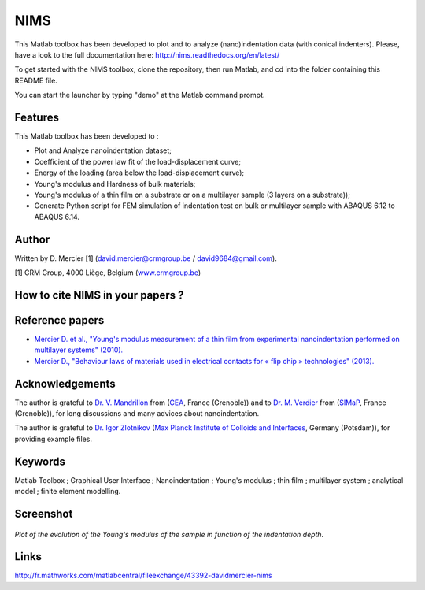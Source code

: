 NIMS
=====
This Matlab toolbox has been developed to plot and to analyze (nano)indentation data (with conical indenters).
Please, have a look to the full documentation here: http://nims.readthedocs.org/en/latest/

To get started with the NIMS toolbox, clone the repository, then run Matlab, and cd into the folder containing this README file.

You can start the launcher by typing "demo" at the Matlab command prompt.

Features
--------
This Matlab toolbox has been developed to :

- Plot and Analyze nanoindentation dataset;

- Coefficient of the power law fit of the load-displacement curve;

- Energy of the loading (area below the load-displacement curve);

- Young's modulus and Hardness of bulk materials;

- Young's modulus of a thin film on a substrate or on a multilayer sample (3 layers on a substrate));

- Generate Python script for FEM simulation of indentation test on bulk or multilayer sample with ABAQUS 6.12 to ABAQUS 6.14.

Author
------
Written by D. Mercier [1] (david.mercier@crmgroup.be / david9684@gmail.com).

[1] CRM Group, 4000 Liège, Belgium (`www.crmgroup.be <www.crmgroup.be>`_)

How to cite NIMS in your papers ?
------------------------------------

.. image::
  https://zenodo.org/badge/5888/DavidMercier/NIMS.svg
  :target: http://dx.doi.org/10.5281/zenodo.14610

Reference papers
------------------

* `Mercier D. et al., "Young's modulus measurement of a thin film from experimental nanoindentation performed on multilayer systems" (2010). <http://dx.doi.org/10.1051/mattech/2011029>`_

* `Mercier D., "Behaviour laws of materials used in electrical contacts for « flip chip » technologies" (2013). <http://www.theses.fr/2013GRENI083>`_

Acknowledgements
----------------
The author is grateful to `Dr. V. Mandrillon <https://www.researchgate.net/profile/Vincent_Mandrillon>`_ from (`CEA <http://www.cea.fr/le-cea/les-centres-cea/grenoble>`_, France (Grenoble))
and to `Dr. M. Verdier <Marc.Verdier@simap.grenoble-inp.fr>`_ from (`SIMaP <http://simap.grenoble-inp.fr>`_, France (Grenoble)), for long discussions and many advices about nanoindentation.

The author is grateful to `Dr. Igor Zlotnikov <https://www.researchgate.net/profile/Igor_Zlotnikov>`_ 
(`Max Planck Institute of Colloids and Interfaces <http://www.mpikg.mpg.de/>`_, Germany (Potsdam)), for providing example files.

Keywords
--------
Matlab Toolbox ; Graphical User Interface ; Nanoindentation ; Young's modulus ; thin film ; multilayer system ; analytical model ; finite element modelling.

Screenshot
-------------

.. figure:: ./doc/_pictures/GUI_Main_Window_Esample_curve.png
   :scale: 40 %
   :align: center
   
   *Plot of the evolution of the Young's modulus of the sample in function of the indentation depth.*

Links
-----
http://fr.mathworks.com/matlabcentral/fileexchange/43392-davidmercier-nims
